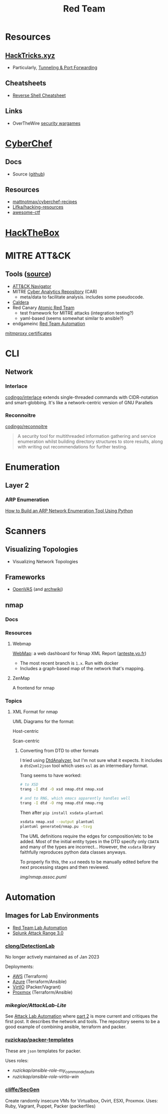 :PROPERTIES:
:ID:       d0d5896c-0cf5-4fa7-bf37-a2e3499c69d2
:END:
#+title: Red Team

* Resources

** [[https://book.hacktricks.xyz/][HackTricks.xyz]]
+ Particularly, [[https://book.hacktricks.xyz/tunneling-and-port-forwarding][Tunneling & Port Forwarding]]

** Cheatsheets
+ [[https://github.com/Jasutinn/Reverse-Shell][Reverse Shell Cheatsheet]]

** Links
+ OverTheWire [[https://overthewire.org/wargames/][security wargames]]

* [[https://gchq.github.io/CyberChef/][CyberChef]]

** Docs
+ Source ([[github:gchq/CyberChef][github]])

** Resources
+ [[https://github.com/mattnotmax/cyberchef-recipes][mattnotmax/cyberchef-recipes]]
+ [[https://github.com/Lifka/hacking-resources][Lifka/hacking-resources]]
+ [[https://c4pr1c3.github.io/awesome-ctf/][awesome-ctf]]

* [[https://www.hackthebox.com/][HackTheBox]]

* MITRE ATT&CK

** Tools ([[https://www.exabeam.com/explainers/mitre-attck/what-is-mitre-attck-an-explainer/][source]])

+ [[github:mitre-attack/attack-navigator][ATT&CK Navigator]]
+ MITRE [[https://car.mitre.org][Cyber Analytics Repository]] (CAR)
  - meta/data to facilitate analysis. includes some pseudocode.
+ [[github:mitre/caldera][Caldera]]
+ Red Canary [[https://github.com/redcanaryco/atomic-red-team][Atomic Red Team]]
  - test framework for MITRE attacks (integration testing?)
  - yaml-based (seems somewhat similar to ansible?)
+ endgameinc [[https://github.com/endgameinc/RTA][Red Team Automation]]


[[https://docs.mitmproxy.org/stable/concepts-certificates/][mitmproxy certificates]]


* CLI

** Network

*** Interlace

[[github:codingo/interlace][codingo/interlace]] extends single-threaded commands with CIDR-notation and
smart-globbing. It's like a network-centric version of GNU Parallels

*** Reconnoitre

[[github:codingo/reconnoitre][codingo/reconnoitre]]

#+begin_quote
A security tool for multithreaded information gathering and
service enumeration whilst building directory structures to store results, along
with writing out recommendations for further testing.
#+end_quote

* Enumeration

** Layer 2

*** ARP Enumeration

[[https://www.hackingloops.com/how-to-build-an-arp-network-enumeration-tool-using-python/][How to Build an ARP Network Enumeration Tool Using Python]]


* Scanners

** Visualizing Topologies

+ Visualizing Network Topologies

** Frameworks

+ [[https://openvas.org/][OpenVAS]] (and [[https://wiki.archlinux.org/title/OpenVAS][archwiki]])

** nmap

*** Docs

*** Resources

**** Webmap

[[https://github.com/Anteste/WebMap][WebMap]]: a web dashboard for Nmap XML Report ([[https://anteste.yo.fr/][anteste.yo.fr]])

+ The most recent branch is =1.x=. Run with docker
+ Includes a graph-based map of the network that's mapping.

**** ZenMap

A frontend for nmap

*** Topics

**** XML Format for nmap

UML Diagrams for the format:

Host-centric

[[file:img/nmap.host.svg]]

Scan-centric

[[file:img/nmap.nmaprun.svg]]


***** Converting from DTD to other formats

I tried using [[https://github.com/ncbi/DtdAnalyzer][DtdAnalyzer]], but I'm not sure what it expects. It includes a
=dtd2xml2json= tool which uses =xsl= as an intermediary format.

Trang seems to have worked:

#+begin_src sh :results value silent
# to XSD
trang -I dtd -O xsd nmap.dtd nmap.xsd

# and to RNG, which emacs apparently handles well
trang -I dtd -O rng nmap.dtd nmap.rng
#+end_src

Then after =pip install xsdata-plantuml=

#+begin_src sh :results output file :file img/nmap-uml.svg
xsdata nmap.xsd --output plantuml
plantuml generated/nmap.pu -tsvg
#+end_src

The UML definitions require the edges for composition/etc to be added. Most of
the initial entity types in the DTD specify only =CDATA= and many of the types
are incorrect... However, the =xsdata= library faithfully reproduces python data
classes anyways.

[[file:img/nmap.assoc.svg]]

To properly fix this, the =xsd= needs to be manually edited before the next
processing stages and then reviewed.

[[img/nmap.assoc.puml]]

* Automation

** Images for Lab Environments

+ [[https://www.pentestpartners.com/security-blog/red-team-lab-automation/][Red Team Lab Automation]]
+ [[https://www.splunk.com/en_us/blog/security/attack-range-v3-0.html][Splunk Attack Range 3.0]]

*** [[https://github.com/clong/DetectionLab][clong/DetectionLab]]

No longer actively maintained as of Jan 2023

Deployments:

+ [[https://www.detectionlab.network/deployment/aws/][AWS]] (Terraform)
+ [[https://www.detectionlab.network/deployment/azure/][Azure]] (Terraform/Ansible)
+ [[https://www.detectionlab.network/deployment/libvirt][VirtIO]] (Packer/Vagrant)
+ [[https://www.detectionlab.network/deployment/Proxmox][Proxmox]] (Terraform/Ansible)

*** [[Attack Lab Automation][mikegior/AttackLab-Lite]]

See [[https://www.mgior.com/automating-my-virtual-labs-with-too-many-tools/][Attack Lab Automation]] where [[https://www.mgior.com/updated-attacklab-automation/][part 2]] is more current and critiques the first
post. It describes the network and tools. The repository seems to be a good
example of combining ansible, terraform and packer.

*** [[github:ruzickap/packer-templates][ruzickap/packer-templates]]

These are =json= templates for packer.

Uses roles:

+ [[ruzickap/ansible-role-my_common_defaults][ruzickap/ansible-role-my_common_defaults]]
+ [[ruzickap/ansible-role-virtio-win][ruzickap/ansible-role-virtio-win]]

*** [[https://github.com/cliffe/SecGen][cliffe/SecGen]]

Create randomly insecure VMs for Virtualbox, Ovirt, ESXI, Proxmox.  Uses: Ruby,
Vagrant, Puppet, Packer (packerfiles)
